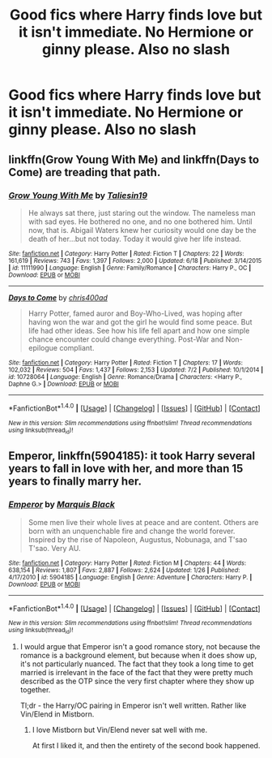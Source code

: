 #+TITLE: Good fics where Harry finds love but it isn't immediate. No Hermione or ginny please. Also no slash

* Good fics where Harry finds love but it isn't immediate. No Hermione or ginny please. Also no slash
:PROPERTIES:
:Author: PhillyFan22
:Score: 5
:DateUnix: 1469490208.0
:DateShort: 2016-Jul-26
:FlairText: Request
:END:

** linkffn(Grow Young With Me) and linkffn(Days to Come) are treading that path.
:PROPERTIES:
:Author: yarglethatblargle
:Score: 4
:DateUnix: 1469491973.0
:DateShort: 2016-Jul-26
:END:

*** [[http://www.fanfiction.net/s/11111990/1/][*/Grow Young With Me/*]] by [[https://www.fanfiction.net/u/997444/Taliesin19][/Taliesin19/]]

#+begin_quote
  He always sat there, just staring out the window. The nameless man with sad eyes. He bothered no one, and no one bothered him. Until now, that is. Abigail Waters knew her curiosity would one day be the death of her...but not today. Today it would give her life instead.
#+end_quote

^{/Site/: [[http://www.fanfiction.net/][fanfiction.net]] *|* /Category/: Harry Potter *|* /Rated/: Fiction T *|* /Chapters/: 22 *|* /Words/: 161,619 *|* /Reviews/: 743 *|* /Favs/: 1,397 *|* /Follows/: 2,000 *|* /Updated/: 6/18 *|* /Published/: 3/14/2015 *|* /id/: 11111990 *|* /Language/: English *|* /Genre/: Family/Romance *|* /Characters/: Harry P., OC *|* /Download/: [[http://www.ff2ebook.com/old/ffn-bot/index.php?id=11111990&source=ff&filetype=epub][EPUB]] or [[http://www.ff2ebook.com/old/ffn-bot/index.php?id=11111990&source=ff&filetype=mobi][MOBI]]}

--------------

[[http://www.fanfiction.net/s/10728064/1/][*/Days to Come/*]] by [[https://www.fanfiction.net/u/2530889/chris400ad][/chris400ad/]]

#+begin_quote
  Harry Potter, famed auror and Boy-Who-Lived, was hoping after having won the war and got the girl he would find some peace. But life had other ideas. See how his life fell apart and how one simple chance encounter could change everything. Post-War and Non-epilogue compliant.
#+end_quote

^{/Site/: [[http://www.fanfiction.net/][fanfiction.net]] *|* /Category/: Harry Potter *|* /Rated/: Fiction T *|* /Chapters/: 17 *|* /Words/: 102,032 *|* /Reviews/: 504 *|* /Favs/: 1,437 *|* /Follows/: 2,153 *|* /Updated/: 7/2 *|* /Published/: 10/1/2014 *|* /id/: 10728064 *|* /Language/: English *|* /Genre/: Romance/Drama *|* /Characters/: <Harry P., Daphne G.> *|* /Download/: [[http://www.ff2ebook.com/old/ffn-bot/index.php?id=10728064&source=ff&filetype=epub][EPUB]] or [[http://www.ff2ebook.com/old/ffn-bot/index.php?id=10728064&source=ff&filetype=mobi][MOBI]]}

--------------

*FanfictionBot*^{1.4.0} *|* [[[https://github.com/tusing/reddit-ffn-bot/wiki/Usage][Usage]]] | [[[https://github.com/tusing/reddit-ffn-bot/wiki/Changelog][Changelog]]] | [[[https://github.com/tusing/reddit-ffn-bot/issues/][Issues]]] | [[[https://github.com/tusing/reddit-ffn-bot/][GitHub]]] | [[[https://www.reddit.com/message/compose?to=tusing][Contact]]]

^{/New in this version: Slim recommendations using/ ffnbot!slim! /Thread recommendations using/ linksub(thread_id)!}
:PROPERTIES:
:Author: FanfictionBot
:Score: 1
:DateUnix: 1469491991.0
:DateShort: 2016-Jul-26
:END:


** *Emperor*, linkffn(5904185): it took Harry several years to fall in love with her, and more than 15 years to finally marry her.
:PROPERTIES:
:Author: InquisitorCOC
:Score: 1
:DateUnix: 1469500911.0
:DateShort: 2016-Jul-26
:END:

*** [[http://www.fanfiction.net/s/5904185/1/][*/Emperor/*]] by [[https://www.fanfiction.net/u/1227033/Marquis-Black][/Marquis Black/]]

#+begin_quote
  Some men live their whole lives at peace and are content. Others are born with an unquenchable fire and change the world forever. Inspired by the rise of Napoleon, Augustus, Nobunaga, and T'sao T'sao. Very AU.
#+end_quote

^{/Site/: [[http://www.fanfiction.net/][fanfiction.net]] *|* /Category/: Harry Potter *|* /Rated/: Fiction M *|* /Chapters/: 44 *|* /Words/: 638,154 *|* /Reviews/: 1,807 *|* /Favs/: 2,887 *|* /Follows/: 2,624 *|* /Updated/: 1/26 *|* /Published/: 4/17/2010 *|* /id/: 5904185 *|* /Language/: English *|* /Genre/: Adventure *|* /Characters/: Harry P. *|* /Download/: [[http://www.ff2ebook.com/old/ffn-bot/index.php?id=5904185&source=ff&filetype=epub][EPUB]] or [[http://www.ff2ebook.com/old/ffn-bot/index.php?id=5904185&source=ff&filetype=mobi][MOBI]]}

--------------

*FanfictionBot*^{1.4.0} *|* [[[https://github.com/tusing/reddit-ffn-bot/wiki/Usage][Usage]]] | [[[https://github.com/tusing/reddit-ffn-bot/wiki/Changelog][Changelog]]] | [[[https://github.com/tusing/reddit-ffn-bot/issues/][Issues]]] | [[[https://github.com/tusing/reddit-ffn-bot/][GitHub]]] | [[[https://www.reddit.com/message/compose?to=tusing][Contact]]]

^{/New in this version: Slim recommendations using/ ffnbot!slim! /Thread recommendations using/ linksub(thread_id)!}
:PROPERTIES:
:Author: FanfictionBot
:Score: 1
:DateUnix: 1469500944.0
:DateShort: 2016-Jul-26
:END:

**** I would argue that Emperor isn't a good romance story, not because the romance is a background element, but because when it does show up, it's not particularly nuanced. The fact that they took a long time to get married is irrelevant in the face of the fact that they were pretty much described as the OTP since the very first chapter where they show up together.

Tl;dr - the Harry/OC pairing in Emperor isn't well written. Rather like Vin/Elend in Mistborn.
:PROPERTIES:
:Author: ScottPress
:Score: 3
:DateUnix: 1469592614.0
:DateShort: 2016-Jul-27
:END:

***** I love Mistborn but Vin/Elend never sat well with me.

At first I liked it, and then the entirety of the second book happened.
:PROPERTIES:
:Author: Blinkdawg15
:Score: 1
:DateUnix: 1469595396.0
:DateShort: 2016-Jul-27
:END:
